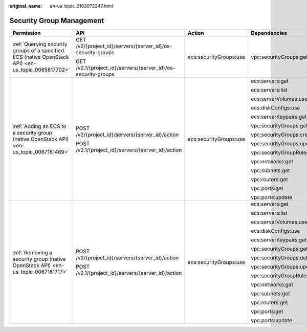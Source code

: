 :original_name: en-us_topic_0103072347.html

.. _en-us_topic_0103072347:

Security Group Management
=========================

+----------------------------------------------------------------------------------------------------+---------------------------------------------------------------+------------------------+----------------------------+
| Permission                                                                                         | API                                                           | Action                 | Dependencies               |
+====================================================================================================+===============================================================+========================+============================+
| :ref:`Querying security groups of a specified ECS (native OpenStack API) <en-us_topic_0065817702>` | GET /v2/{project_id}/servers/{server_id}/os-security-groups   | ecs:securityGroups:use | vpc:securityGroups:get     |
|                                                                                                    |                                                               |                        |                            |
|                                                                                                    | GET /v2.1/{project_id}/servers/{server_id}/os-security-groups |                        |                            |
+----------------------------------------------------------------------------------------------------+---------------------------------------------------------------+------------------------+----------------------------+
| :ref:`Adding an ECS to a security group (native OpenStack API) <en-us_topic_0067161469>`           | POST /v2/{project_id}/servers/{server_id}/action              | ecs:securityGroups:use | ecs:servers:get            |
|                                                                                                    |                                                               |                        |                            |
|                                                                                                    | POST /v2.1/{project_id}/servers/{server_id}/action            |                        | ecs:servers:list           |
|                                                                                                    |                                                               |                        |                            |
|                                                                                                    |                                                               |                        | ecs:serverVolumes:use      |
|                                                                                                    |                                                               |                        |                            |
|                                                                                                    |                                                               |                        | ecs:diskConfigs:use        |
|                                                                                                    |                                                               |                        |                            |
|                                                                                                    |                                                               |                        | ecs:serverKeypairs:get     |
|                                                                                                    |                                                               |                        |                            |
|                                                                                                    |                                                               |                        | vpc:securityGroups:get     |
|                                                                                                    |                                                               |                        |                            |
|                                                                                                    |                                                               |                        | vpc:securityGroups:create  |
|                                                                                                    |                                                               |                        |                            |
|                                                                                                    |                                                               |                        | vpc:securityGroups:update  |
|                                                                                                    |                                                               |                        |                            |
|                                                                                                    |                                                               |                        | vpc:securityGroupRules:get |
|                                                                                                    |                                                               |                        |                            |
|                                                                                                    |                                                               |                        | vpc:networks:get           |
|                                                                                                    |                                                               |                        |                            |
|                                                                                                    |                                                               |                        | vpc:subnets:get            |
|                                                                                                    |                                                               |                        |                            |
|                                                                                                    |                                                               |                        | vpc:routers:get            |
|                                                                                                    |                                                               |                        |                            |
|                                                                                                    |                                                               |                        | vpc:ports:get              |
|                                                                                                    |                                                               |                        |                            |
|                                                                                                    |                                                               |                        | vpc:ports:update           |
+----------------------------------------------------------------------------------------------------+---------------------------------------------------------------+------------------------+----------------------------+
| :ref:`Removing a security group (native OpenStack API) <en-us_topic_0067161717>`                   | POST /v2/{project_id}/servers/{server_id}/action              | ecs:securityGroups:use | ecs:servers:get            |
|                                                                                                    |                                                               |                        |                            |
|                                                                                                    | POST /v2.1/{project_id}/servers/{server_id}/action            |                        | ecs:servers:list           |
|                                                                                                    |                                                               |                        |                            |
|                                                                                                    |                                                               |                        | ecs:serverVolumes:use      |
|                                                                                                    |                                                               |                        |                            |
|                                                                                                    |                                                               |                        | ecs:diskConfigs:use        |
|                                                                                                    |                                                               |                        |                            |
|                                                                                                    |                                                               |                        | ecs:serverKeypairs:get     |
|                                                                                                    |                                                               |                        |                            |
|                                                                                                    |                                                               |                        | vpc:securityGroups:get     |
|                                                                                                    |                                                               |                        |                            |
|                                                                                                    |                                                               |                        | vpc:securityGroups:delete  |
|                                                                                                    |                                                               |                        |                            |
|                                                                                                    |                                                               |                        | vpc:securityGroups:update  |
|                                                                                                    |                                                               |                        |                            |
|                                                                                                    |                                                               |                        | vpc:securityGroupRules:get |
|                                                                                                    |                                                               |                        |                            |
|                                                                                                    |                                                               |                        | vpc:networks:get           |
|                                                                                                    |                                                               |                        |                            |
|                                                                                                    |                                                               |                        | vpc:subnets:get            |
|                                                                                                    |                                                               |                        |                            |
|                                                                                                    |                                                               |                        | vpc:routers:get            |
|                                                                                                    |                                                               |                        |                            |
|                                                                                                    |                                                               |                        | vpc:ports:get              |
|                                                                                                    |                                                               |                        |                            |
|                                                                                                    |                                                               |                        | vpc:ports:update           |
+----------------------------------------------------------------------------------------------------+---------------------------------------------------------------+------------------------+----------------------------+
